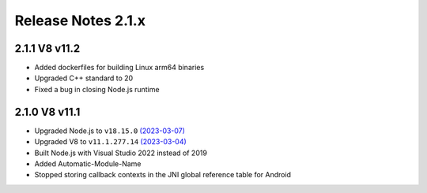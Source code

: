 ===================
Release Notes 2.1.x
===================

2.1.1 V8 v11.2
--------------

* Added dockerfiles for building Linux arm64 binaries
* Upgraded C++ standard to 20
* Fixed a bug in closing Node.js runtime

2.1.0 V8 v11.1
--------------

* Upgraded Node.js to ``v18.15.0`` `(2023-03-07) <https://github.com/nodejs/node/blob/main/doc/changelogs/CHANGELOG_V18.md#18.15.0>`_
* Upgraded V8 to ``v11.1.277.14`` `(2023-03-04) <https://v8.dev/blog/v8-release-111>`_
* Built Node.js with Visual Studio 2022 instead of 2019
* Added Automatic-Module-Name
* Stopped storing callback contexts in the JNI global reference table for Android
